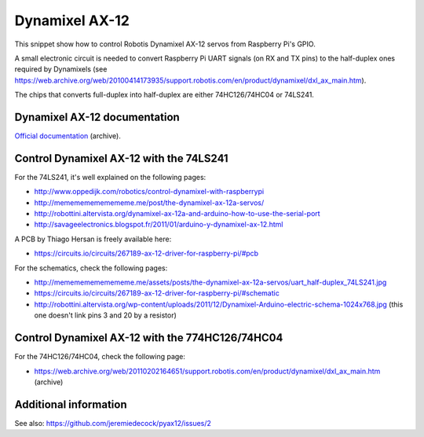 Dynamixel AX-12
===============

This snippet show how to control Robotis Dynamixel AX-12 servos from Raspberry
Pi's GPIO.

A small electronic circuit is needed to convert Raspberry Pi UART signals (on
RX and TX pins) to the half-duplex ones required by Dynamixels (see
https://web.archive.org/web/20100414173935/support.robotis.com/en/product/dynamixel/dxl_ax_main.htm).

The chips that converts full-duplex into half-duplex are either 74HC126/74HC04
or 74LS241.

Dynamixel AX-12 documentation
-----------------------------

`Official documentation <https://web.archive.org/web/20101008170532/http://support.robotis.com/en/product/dynamixel/ax_series/dxl_ax_actuator.htm>`__ (archive).

Control Dynamixel AX-12 with the 74LS241
----------------------------------------

For the 74LS241, it's well explained on the following pages:

- http://www.oppedijk.com/robotics/control-dynamixel-with-raspberrypi
- http://memememememememe.me/post/the-dynamixel-ax-12a-servos/
- http://robottini.altervista.org/dynamixel-ax-12a-and-arduino-how-to-use-the-serial-port
- http://savageelectronics.blogspot.fr/2011/01/arduino-y-dynamixel-ax-12.html

A PCB by Thiago Hersan is freely available here:

- https://circuits.io/circuits/267189-ax-12-driver-for-raspberry-pi/#pcb

For the schematics, check the following pages:

- http://memememememememe.me/assets/posts/the-dynamixel-ax-12a-servos/uart_half-duplex_74LS241.jpg
- https://circuits.io/circuits/267189-ax-12-driver-for-raspberry-pi/#schematic
- http://robottini.altervista.org/wp-content/uploads/2011/12/Dynamixel-Arduino-electric-schema-1024x768.jpg (this one doesn't link pins 3 and 20 by a resistor)

Control Dynamixel AX-12 with the 774HC126/74HC04
------------------------------------------------

For the 74HC126/74HC04, check the following page:

- https://web.archive.org/web/20110202164651/support.robotis.com/en/product/dynamixel/dxl_ax_main.htm (archive)

Additional information
----------------------

See also: https://github.com/jeremiedecock/pyax12/issues/2

